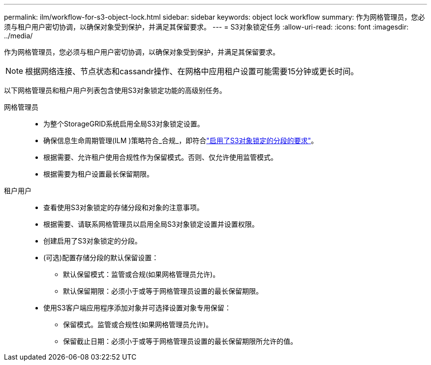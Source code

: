 ---
permalink: ilm/workflow-for-s3-object-lock.html 
sidebar: sidebar 
keywords: object lock workflow 
summary: 作为网格管理员，您必须与租户用户密切协调，以确保对象受到保护，并满足其保留要求。 
---
= S3对象锁定任务
:allow-uri-read: 
:icons: font
:imagesdir: ../media/


[role="lead"]
作为网格管理员，您必须与租户用户密切协调，以确保对象受到保护，并满足其保留要求。


NOTE: 根据网络连接、节点状态和cassandr操作、在网格中应用租户设置可能需要15分钟或更长时间。

以下网格管理员和租户用户列表包含使用S3对象锁定功能的高级别任务。

网格管理员::
+
--
* 为整个StorageGRID系统启用全局S3对象锁定设置。
* 确保信息生命周期管理(ILM )策略符合_合规_，即符合link:../ilm/managing-objects-with-s3-object-lock.html["启用了S3对象锁定的分段的要求"]。
* 根据需要、允许租户使用合规性作为保留模式。否则、仅允许使用监管模式。
* 根据需要为租户设置最长保留期限。


--
租户用户::
+
--
* 查看使用S3对象锁定的存储分段和对象的注意事项。
* 根据需要、请联系网格管理员以启用全局S3对象锁定设置并设置权限。
* 创建启用了S3对象锁定的分段。
* (可选)配置存储分段的默认保留设置：
+
** 默认保留模式：监管或合规(如果网格管理员允许)。
** 默认保留期限：必须小于或等于网格管理员设置的最长保留期限。


* 使用S3客户端应用程序添加对象并可选择设置对象专用保留：
+
** 保留模式。监管或合规性(如果网格管理员允许)。
** 保留截止日期：必须小于或等于网格管理员设置的最长保留期限所允许的值。




--

